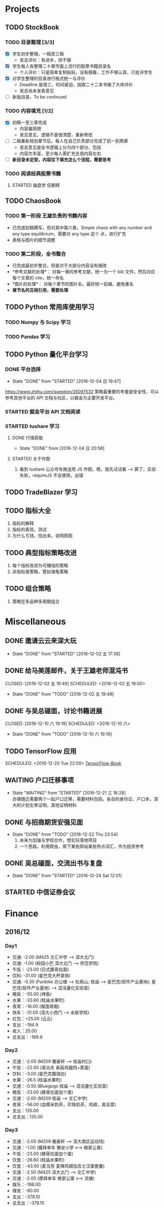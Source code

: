 
* Projects

** TODO StockBook

*** TODO 目录整理 [3/3]
    - [X] 学生初步整理，一稿至三稿
      - 吴总评价：有进步，但不够
    - [X] 学生每人各整理二十章市面上流行的股票书籍目录名
      - 个人评价：只是简单复制粘贴，没有细看，工作不够认真，已批评学生
    - [X] 对学生整理的目录进行格式统一与评价
      - Deadline 是周三，时间紧迫，挑取二十二本书做了大体评价
      - 吴总尚未发表意见
    - [ ] 新版目录，To be continued

*** TODO 内容填充 [1/2]
    - [X] 初稿一至三章完成
      - 内容偏简陋
      - 吴总意见，逻辑不是很清楚，重新修改
    - [ ] 二稿重新规划章节后，每人在自己负责部分完成了前一到两章
      - 吴总意见是全书逻辑上分为四个部分，包括
      - 内容欠丰富，至少每人需扩充五倍内容左右
    - [ ] *新目录未定型，内容往下填充怎么个流程，需要思考*

*** TODO 阅读经典股票书籍
    
**** STARTED 操盘学                                                  :伍朝辉:
     :LOGBOOK:
     CLOCK: [2016-12-04 周日 23:39]--[2016-12-05 周一 00:04] =>  0:25
     :END:

** TODO ChaosBook
   
*** TODO 第一阶段 王雄负责的书籍内容
    - 已完成初稿撰写，但对其中第六章，Simple chaos with any number and any type equilibrium，需要对 any type 这个
      点，进行扩充
    - 表格与图片的细节调整

*** TODO 第二阶段，全书整合
    - 已完成最初步整合，但是对于大部分内容没有细改
    - *参考文献的处理*：
      对每一章的参考文献，统一为一个 bib 文件，然后对应每个文章的 cite，统一命名
    - *图片的处理*：
      对每个章节的图片名，最好统一前缀，避免重名
    - *章节名的互相引用，需要处理*

** TODO Python 常用库使用学习

*** TODO Numpy 与 Scipy 学习

*** TODO Pandas 学习
    SCHEDULED: <2016-12-08 四 22:00.+1d>
** TODO Python 量化平台学习
   
*** DONE 平台选择
    CLOSED: [2016-12-04 日 19:47]
    - State "DONE"       from "STARTED"    [2016-12-04 日 19:47]
    :LOGBOOK:
    CLOCK: [2016-12-04 日 19:40]--[2016-12-04 日 19:47] =>  0:07
    :END:
    [[https://www.zhihu.com/question/35097533]]
    策略最重要的考量是安全性，可以参考其他平台的 API 文档与社区，以掘金为主要开发平台。

*** STARTED 掘金平台 API 文档阅读
    :LOGBOOK:
    CLOCK: [2016-12-04 日 19:57]--[2016-12-04 日 20:17] =>  0:20
    :END:

*** STARTED tushare 学习
    :LOGBOOK:
    CLOCK: [2016-12-04 日 20:21]--[2016-12-04 日 20:46] =>  0:25
    :END:
   
**** DONE 行情获取
     CLOSED: [2016-12-04 日 20:58]
     - State "DONE"       from              [2016-12-04 日 20:58]

**** STARTED 关于作图 
     :LOGBOOK:
     CLOCK: [2016-12-04 周日 23:18]--[2016-12-04 周日 23:30] =>  0:12
     :END:
     1. 看到 tushare 公众号有推送用 JS 作图，嗯，我先试试看 --> 算了，实验失败，requireJS 不会使用，出错
** TODO TradeBlazer 学习
** TODO 指标大全
   1. 指标的解释
   2. 指标的表现，测试
   3. 为什么亏钱，找出来，说明原因
** TODO 典型指标策略改进
   1. 每个指标改进为可赚钱的策略
   2. 非指标类策略，譬如海龟策略
** TODO 组合策略
   1. 策略在多品种多周期组合
* Miscellaneous

** DONE 邀请云云来深大玩
   CLOSED: [2016-12-02 五 17:38] SCHEDULED: <2016-12-01 四 17:00>

   - State "DONE"       from "STARTED"    [2016-12-02 五 17:38]
     
** DONE 给马美莲邮件，关于王雄老师混沌书

   CLOSED: [2016-12-02 五 19:49] SCHEDULED: <2016-12-02 五 19:00>
   - State "DONE"       from "TODO"       [2016-12-02 五 19:49]
** DONE 与吴总碰面，讨论书籍进展

   CLOSED: [2016-12-10 六 19:19] SCHEDULED: <2016-12-10 六>
   - State "DONE"       from "TODO"       [2016-12-10 六 19:19]
** TODO TensorFlow 应用

   SCHEDULED: <2016-12-20 Tue 22:00>
   [[https://github.com/BinRoot/TensorFlow-Book][TensorFlow-Book]]
** WAITING 户口迁移事项
   SCHEDULED: <2016-12-21 Wed 15:00>
   - State "WAITING"    from "STARTED"    [2016-12-21 三 16:28] \\
     办理随迁需要两个一起户口迁移，需要材料包括，各自的身份证，户口本，深大的计划生育证明，其他证明材料
   :LOGBOOK:
   CLOCK: [2016-12-21 三 14:38]--[2017-01-07 Sat 14:02] => 407:24
   :END:
** DONE 与招商期货安强见面
   CLOSED: [2016-12-22 Thu 23:54]
   - State "DONE"       from "TODO"       [2016-12-22 Thu 23:54]
     1. 未来为加强与学校合作，想实际落地项目
     2. 一个思路，利用爬虫，爬下某些网站某些热点词汇，作为投资参考
** DONE 吴总碰面，交流出书与复盘
   CLOSED: [2016-12-24 Sat 12:01]
   - State "DONE"       from "STARTED"    [2016-12-24 Sat 12:01]
   :LOGBOOK:
   CLOCK: [2016-12-24 Sat 09:35]--[2016-12-24 Sat 12:01] =>  2:26
   :END:
** STARTED 中信证券会议
   SCHEDULED: <2016-12-29 Thu 13:30>
   :LOGBOOK:
   CLOCK: [2016-12-29 Thu 13:38]--[2016-12-29 Thu 15:10] =>  1:32
   :END:
* Finance

** 2016/12

*** Day1
    + 交通: -2.00 (M425 文汇中学 --> 深大北门)
    + 交通: -1.00 (校园小巴 深大北门 --> 师范学院)
    + 午饭：-23.00 (日式豚骨拉面)
    + 饮料: -31.00 (星巴克大杯拿铁)
    + 交通: -0.30 (Funbike 办公楼 --> 杜鹃山; 桂庙 --> 星巴克(软件产业基地); 星巴克(软件产业基地) --> 混沌量化实验室)
    + 晚饭：-55.00 (烤鱼)
    + 水果：-33.60 (桂庙水果町)
    + 夜宵：-18.00 (榴莲斑戟)
    + 快车：-31.00 (深大小西门 --> 永联学校)
    + 红包：+25.00 (云云)
    + 支出：-194.9
    + 收入：25.00
    + 总支出：-169.9

*** Day2
    
    + 交通：-2.00 (M209 雅豪轩 --> 桂庙村口)
    + 午饭：-22.00 (真功夫 香菇鸡腿肉+蒸蛋)
    + 饮料：-3.00 (星巴克馥瑞白)
    + 水果：-26.5 (桂庙水果町)
    + 交通：-0.50 (Bluegogo 桂庙 --> 混沌量化实验室)
    + 晚饭：-23.00 (豚骨拉面加个蛋)
    + 交通：-2.00 (M209 桂庙 --> 文汇中学)
    + 夜宵：-56.00 (血糯米奶茶，珍珠奶茶，鸡翅，臭豆腐)
    + 支出：135.00
    + 总支出：135.00

*** Day3
    + 交通：-2.00 (M209 雅豪轩 --> 深大南区运动场)
    + 交通：-1.00 (魔拜单车 雅安小学 <--> 微家公寓)
    + 午饭：-23.00 (豚骨拉面加个蛋)
    + 饮食：-26.60 (桂庙水果町)
    + 饮食：-43.00 (麦当劳 麦辣鸡翅加吉士汉堡套餐)
    + 交通：-2.50 (M425 深大北门 --> 文汇中学)
    + 交通：-2.00 (摩拜单车 微家公寓 <--> 流塘)
    + 娱乐：-198.00
    + 理发：-80.00
    + 支出：-378.10
    + 总支出：-378.10

*** Day4
    + 交通： -1.00 (魔拜单车 弘雅小学 <--> 微家公寓)
    + 午饭： -42.00 (合家餐厅 牛肉面加鸡翅)
    + 交通： -2.00 (M209 雅豪轩 --> 深大南区运动场)
    + 水果： -26.00 (桂庙水果町)
    + 饮料： -12.00 (宝矿力和 NFC 橙汁)
    + 交通： -2.00 (M209 深大南区运动场 --> 雅豪轩)
    + 咖啡： -28.00 (星巴克馥瑞白加小熊蛋糕)
    + 夜宵： -55.00 (厕所串串)
    + 支出： -168.00
    + 总支出： -168.00

*** Day5
    + 交通： -2.00 (M209 雅豪轩 --> 桂庙村口)
    + 午饭： -23.00 (豚骨拉面加个蛋)
    + 咖啡： -31.00 (星巴克大杯拿铁)
    + 晚饭： -58.00 (DKC 汉堡)
    + 咖啡： -27.00 (迪街咖啡)
    + 饮料： -14.00 (柠檬益力多)
    + 饮料： -5.00 (农夫山泉加一个卤蛋)
    + 支出： -160.00
    + 总支出： -160.00
*** Day6
    + 交通： -2.00 (630 永联学校 --> 新安居委)
    + 交通： -4.00 (5 号线转 1 号线，洪浪北 --> 深大)
    + 交通： -1.00 (魔拜单车 深大小东门 --> 办公楼)
    + 交通： -1.00 (魔拜单车 办公楼 --> 田径场)
    + 午饭： -23.00 (豚骨拉面加个蛋)
    + 交通： -0.50 (Bluegogo 西南餐厅 --> 办公楼)
    + 咖啡： -20.00 (微咖)
    + 交通： -0.50 (Bluegogo 办公楼 --> 南区运动场)
    + 饮料： -6.00 (宝矿力)
    + 饮料： -20.00 (牛奶)
    + 水果： -25.00 (桂庙水果町)
    + 交通： -2.00 (M209 深大南区运动场 --> 雅豪轩)
    + 夜宵： -53.00 (厕所串串)
    + 支出： -158.00
    + 总支出： -158.00
      
*** Day7
    + 交通： -2.00 (M425 文汇中学 --> 深大北门)
    + 交通： -1.00 (校园巴士 深大北门 --> 办公楼)
    + 午饭： -58.00 (美式汉堡)
    + 咖啡： -3.00 (星巴克 大杯拿铁)
    + 水果： -27.00 (桂庙水果町)
    + 交通： -0.50 (魔拜单车)
    + 夜宵： -50.00 (KFC)
    + 支出： -141.5
    + 总支出： -141.5

*** Day8
    + 交通： -2.00 (M209 雅豪轩 --> 桂庙村口)
    + 交通： -0.50 (funbike 办公楼 --> 蓬莱客栈)
    + 午饭： -14.60 (海带番茄鸡蛋加鸡排)
    + 交通： -0.50 (ofo 桂庙 --> 混沌量化实验室)
    + 饮料： -11.00 (牛奶)
    + 晚饭： -23.00 (豚骨拉面加个蛋)
    + 水果： -30.50 (桂庙水果町)
    + 交通： -2.00 (M209 深大南区运动场 --> 雅豪轩)
    + 杂项： -10.00 (门卫开门)
    + 支出： -94.10
    + 总支出： -94.1
*** Day9
    + 交通： -2.00 (M209 雅豪轩 --> 桂庙村口)
    + 午饭： -10.10 (鸡翅加西兰花加芹菜)
    + 牛奶： -12.00
    + 饮料： -5.00 (佳得乐)
    + 晚饭： -16.00 (兰州拉面)
    + 水果： -23.00 (桂庙水果町)
    + 交通： -2.00 (M209 深大南区运动场 --> 雅豪轩)
    + 支出： -70.10
    + 总支出： -70.10
*** Day10
    + 交通： -51.80 滴滴快车(文汇中学 --> 群星广场)
    + 午饭： -63.00 (转角味)
    + 交通： -4.30 (395 振中路 --> 安华工业区)
    + 咖啡： -31.00 (Starbucks 大杯拿铁)
    + 交通： -0.50 (安华工业区 --> 微家公寓)
    + 交通： -0.50 (微家公寓 --> 灵芝地铁站)
    + 交通： -5.00 (地铁 灵芝 --> 白石洲)
    + 交通： -1.40 (M442 白石洲 --> 桂庙新村)
    + 晚饭： -20.00 (肥牛拉面)
    + 水果： -14.00 (桂庙水果町)
    + 交通： -2.00 (M209 深大南区运动场 --> 雅豪轩)
    + 夜宵： -44.00 (厕所串串)
    + 收入： +100 (王雄经费)
    + 支出： -137.50
    + 总支出： -137.50
*** Day11
    + 交通： -2.00 (M425 文汇中学 --> 深大北门)
    + 饮食： -39.00 (Viicafe 拿铁加鲜果松饼)
    + 午饭： -139.00 (牛小二火锅)
    + 水果： -62.00 (桂庙水果町)
    + 交通： -2.00 (荔园小巴 小东门 --> 深大南区运动场)
    + 交通： -2.00 (M209 桂庙村口 --> 文汇中学)
    + 晚饭： -35.00 (KFC)
    + 娱乐： -330.00
    + 收入： +800 (杨露红包)
    + 支出： +293.00
    + 总支出： +293.00
*** Day12
    + 交通： -2.00 (M209 弘雅小学 --> 桂庙村口)
    + 咖啡： -45.00 (Starbucks 大杯拿铁加蜜提司康)
    + 牛奶： -11.30 (牛奶加果汁)
    + 午饭： -22.00 (寿司加沙拉)
    + 交通： -0.50 (摩拜单车)
    + 晚饭： -39.90 (合发茶餐厅 菠萝海鲜饭)
    + 交通： -1.60 (M371 南航公司 --> 文汇中学)
    + 支出： -122.30
    + 总支出： -122.30
*** Day13
    + 交通： -1.60 (M371 文汇中学 --> 南航公司)
    + 早餐： -41.00 (Starbucks 大杯拿铁加提子多士)
    + 午餐： -15.20 (荷芹炒牛肉饭)
    + 水果： -27.00 (桂庙水果町)
    + 晚饭： -84.00 (Viicafe)
    + 交通： -2.00 (M425 深大北门 --> 文汇中学)
    + 支出： -170.80 
    + 总支出： -170.80
*** Day14
    + 交通： -2.00 (M425 文汇中学 --> 深大北门)
    + 交通： -1.00 (荔园小巴 深大北门 --> 办公楼)
    + 杂项： -195.0 (U 盘)
    + 午饭： -9.80 (教工食堂)
    + 咖啡： -20.00 (Viicafe 拿铁)
    + 晚饭： -24.00 (桂庙外婆家冒菜)
    + 水果： -27.00 (桂庙水果町)
    + 交通： -2.00 (M209 桂庙村口 --> 雅豪轩)
    + 饮料： -5.2 (宝矿力)
    + 小食品： -12.50 (咖啡加茶鸡蛋)
    + 晚饭： -35.00 (墨西哥汉堡套餐)
    + 杂项： -269.00 (百度云盘)
    + 支出： -602.5
    + 总支出： -602.5
*** Day15
    + 交通： -2.00 (M425 文汇中学 --> 深大北门)
    + 交通： -1.00 (荔园小巴 深大北门 --> 办公楼)
    + 午饭： -10.20 (教工餐厅)
    + 咖啡： -20.00 (Viicafe)
    + 晚饭： -24.00 (桂庙外婆家冒菜)
    + 水果： -27.00 (桂庙水果町)
    + 交通： -2.00 (M209 桂庙村口 --> 雅豪轩)
    + 甜品： -41.00 (榴芒一族)
    + 支出： -127，20
    + 总支出： -127，20
*** Day16
    + 早饭： -6.00 (KFC)
    + 咖啡： -31.00 (Starbucks 大杯拿铁)
    + 午饭： -4.60 (南区食堂)
    + 交通： -2.00 (M209 桂庙村口 --> 雅豪轩)
    + 晚饭： -69.00 (合发茶餐厅)
    + 夜宵： -41.00 (榴芒一族)
    + 支出： -153.60
    + 总支出： -153.60
*** Day17
    + 交通： -3.60 (395 文汇中学 --> 振中路)
    + 早饭： -11.00 (KFC)
    + 饮料： -15.00 (咖啡矿泉水)
    + 午饭： -141.00 (港式茶餐厅)
    + 交通： -5.60 (395 换 M371 振中路 --> 机场)
    + 交通： -2.00 (M371 机场 --> 文汇中学)
    + 晚饭： -110.00 (港式茶餐厅)
    + 交通： -0.60 (摩拜单车，小鸣单车 宝民一路 --> 海牙缤纷城)
    + 支出： -288.80
    + 总支出： -288.80
*** Day18
    + 早饭： -38.00 (肠粉)
    + 交通： -22.10 (滴滴 宝安中医院 --> 深大西门)
    + 咖啡： -70.00 (Starbucks)
    + 杂项： -40.00 (雨衣，射箭，3D 眼镜)
    + 交通： -0.50 (摩拜单车 深大西门 --> 深大北门)
    + 交通： -2.00 (395 深大北门 --> 文汇中学)
    + 支出： -172.60
    + 总支出： -172.60
*** Day19
    + 交通： -10.00 (地铁 洪浪北 --> 深大)
    + 早饭： -13.00 (肠粉)
    + 咖啡： -38.00 (Viicafe)
    + 午饭： -18.00 (教工食堂)
    + 晚饭： -18.00 (秦时明月古法烧味炭烧鸡翅饭)
    + 夜宵： -21.00 (桂庙 eco 鸡蛋仔包奶油草莓)
    + 交通： -31.20 (滴滴 软件产业基地 --> 微家生活公寓)
    + 支出： -149.20
    + 总支出： -149.20
*** Day20
    + 交通： -4.00 (M209 雅豪轩 --> 桂庙村口)
    + 午饭： -33.00 (桂庙 豚骨拉面加个蛋加蟹棒)
    + 饮料： -6.00 (果粒橙)
    + 夜宵： -62.00 (榴芒一族)
    + 交通： -4.00 (M209 桂庙村口 --> 雅豪轩)
    + 支出： -105.00
    + 总支出： -105.00
*** Day21
    + 交通： -2.00 (M209 雅豪轩 --> 桂庙村口)
    + 午饭： -18.00 (桂庙 碳烧鸡翅饭)
    + 水果： -23.60 (桂庙水果町)
    + 咖啡： -20.00 (Viicafe)
    + 交通： -2.00 (337 滨海之窗 --> 南头)
    + 交通： -0.50 (小鸣单车)
    + 晚饭： -22.00 (外婆家冒菜)
    + 饮料： -14.00 (桂庙炭茶)
    + 交通： -2.00 (M209 桂庙村口 --> 雅豪轩)
    + 夜宵： -31.00 (榴芒一族)
    + 支出： -135.10
    + 总支出： -135.10
*** Day22
    + 午饭： -22.00 (真功夫 香菇鸡腿肉)
    + 交通： -2.00 (M425 文汇中学 --> 深大北门)
    + 咖啡： -23.00 (Viicafe)
    + 交通： -5.00 (地铁桃园 --> 会展中心)
    + 交通： -4.00 (会展中心 <--> 车公庙)
    + 交通： -4.00 (会展中心 --> 文汇中学)
    + 夜宵： -41.00 (榴芒一族)
*** Day23
    + 交通： -2.00 (M209 雅豪轩 --> 桂庙村口)
    + 午饭： -18.00 (秦时明月古法烧味炭烧鸡翅饭)
    + 水果： -25.50 (桂庙水果町)
    + 咖啡： -31.00 (Starbucks)
    + 交通： -2.00 (M209 桂庙村口 --> 25 区商业街)
    + 杂项： -3198.00 (魅族手机)
    + 晚饭： -35.00 (西北牛肉面)
    + 娱乐： -330.00
    + 交通： -0.50 (摩拜单车)
    + 支出： -3642.00
    + 总支出： -3642.00
*** Day27
    + 交通： -2.00 (M209 雅豪轩 --> 桂庙村口)
    + 午饭： -31.00 (桂庙海鲜拉面)
    + 咖啡： -31.00 (Starbucks 拿铁)
*** Day30
    + 交通： -2.00 (M209 雅豪轩 --> 桂庙村口)
    + 午饭： -18.00 (桂庙炭烧鸡翅饭)
    + 水果： -21.00 (桂庙水果町)
    + 咖啡： -31.00 (Starbucks 拿铁)
** 学生工资使用
   + 总额：12000.00
   + 工资支出： -3000.00
   + 牛奶： -100.00 (黄镇海)
   + 咖啡： -200.00 (甄赏)
   + 吃饭： -500.00 (胡琛)
   + 交通： -200.00 (胡琛)
** 租房花费
**** 王雄： 
     + 储备金: 20000.00 
     + 押金: -6000.00
     + 第一月租金: -3000.00
     + 网费： -793.00
     + 保安介绍费： -400.00 
     + 余额：9807.00
**** 胡琛：
     + 押金： -4000.00
     + 第一个月租金： -2000.00
     + 网费： -793.00
     + 保安介绍费： -400.00 
     + 余额： -7193.00
**** 李翔
     + 押金： -3200.00
     + 第一个月租金： -1600.00
     + 网费： -793.00
     + 保安介绍费： -400.00
     + 已交：-5593.00
     + 余额： -400.00
      
* Daily Task

** DONE 王雄混沌书籍前两章，精修
   CLOSED: [2016-12-03 六 14:31] SCHEDULED: <2016-12-03 六>
   - State "DONE"       from "STARTED"    [2016-12-03 六 14:31]
   :LOGBOOK:
   CLOCK: [2016-12-03 六 13:10]--[2016-12-03 六 13:35] =>  0:25
   :END:

** DONE 王雄混沌书籍第三、四章，精修
   CLOSED: [2016-12-04 日 19:28] SCHEDULED: <2016-12-04 日>
   - State "DONE"       from "STARTED"    [2016-12-04 日 19:28]
   :LOGBOOK:
   CLOCK: [2016-12-04 日 19:23]--[2016-12-04 日 19:28] =>  0:05
   :END:
** WAITING 掘金量化平台，跑起一个简单策略
   - State "WAITING"    from "TODO"       [2016-12-04 日 20:17] \\
     目前平台是 Linux，非交易时段，似乎直接跑 example 代码都不行，也可能直接上手有点困难，
     也许，做研究的话，用 tushare 会是比较不错的选择，我来试试
** DONE Tushare 模块，获取行情，文档整理
   CLOSED: [2016-12-04 日 20:58]
   - State "DONE"       from              [2016-12-04 日 20:58]
** DONE 王雄混沌书籍第五至第十章
   CLOSED: [2016-12-05 一 19:43] SCHEDULED: <2016-12-05 一>
   - State "DONE"       from "TODO"       [2016-12-05 一 19:43]
   :LOGBOOK:
   CLOCK: [2016-12-05 一 18:08]--[2016-12-05 一 19:36] =>  1:28
   CLOCK: [2016-12-05 一 12:52]--[2016-12-05 一 13:41] =>  0:49
   CLOCK: [2016-12-05 一 12:19]--[2016-12-05 一 12:44] =>  0:25
   :END:
** DONE 利用 tushare 提供的数据，画出 K 线图
   CLOSED: [2016-12-13 Tue 21:12] SCHEDULED: <2016-12-05 一>
   - State "DONE"       from "STARTED"    [2016-12-13 Tue 21:12]
*** DONE Pandas 模块学习
    CLOSED: [2016-12-13 Tue 21:12]
    - State "DONE"       from "STARTED"    [2016-12-13 Tue 21:12]
    - State "STARTED"    from "WAITING"    [2016-12-09 五 13:43]
    - State "WAITING"    from "STARTED"    [2016-12-08 四 16:28] \\
      笔记整理尚未完成
    - State "STARTED"    from "WAITING"    [2016-12-08 四 10:05]
    - State "WAITING"    from "STARTED"    [2016-12-05 周一 23:34] \\
      需要整理笔记，另外需要扩充，pandas 模块非常有用
    :LOGBOOK:
    CLOCK: [2016-12-10 六 22:10]--[2016-12-10 六 22:35] =>  0:25
    CLOCK: [2016-12-10 六 19:50]--[2016-12-10 六 20:15] =>  0:25
    CLOCK: [2016-12-10 六 19:20]--[2016-12-10 六 19:45] =>  0:25
    CLOCK: [2016-12-09 五 22:42]--[2016-12-09 五 22:50] =>  0:08
    CLOCK: [2016-12-09 五 13:43]--[2016-12-09 五 14:08] =>  0:25
    CLOCK: [2016-12-08 四 15:48]--[2016-12-08 四 16:13] =>  0:25
    CLOCK: [2016-12-08 四 14:40]--[2016-12-08 四 15:05] =>  0:25
    CLOCK: [2016-12-05 周一 23:13]--[2016-12-05 周一 23:34] =>  0:21
    CLOCK: [2016-12-05 周一 21:47]--[2016-12-05 周一 21:53] =>  0:06
    :END:
*** DONE 画图
    CLOSED: [2016-12-13 Tue 21:12]
    - State "DONE"       from "STARTED"    [2016-12-13 Tue 21:12]
    - State "STARTED"    from "WAITING"    [2016-12-13 Tue 14:35]
    :LOGBOOK:
    CLOCK: [2016-12-13 Tue 14:35]--[2016-12-13 Tue 15:00] =>  0:25
    :END:
    - State "WAITING"    from "TODO"       [2016-12-05 周一 23:34] \\
      初步画出 K 线图，不过小细节还有问题，后期修改
** DONE 完成王雄混沌书籍初稿
   CLOSED: [2016-12-06 二 17:24] SCHEDULED: <2016-12-06 二>
   - State "DONE"       from "STARTED"    [2016-12-06 二 17:24]
   :LOGBOOK:
   CLOCK: [2016-12-06 二 16:54]--[2016-12-06 二 17:19] =>  0:25
   CLOCK: [2016-12-06 二 16:25]--[2016-12-06 二 16:50] =>  0:25
   CLOCK: [2016-12-06 二 13:23]--[2016-12-06 二 13:48] =>  0:25
   :END:
** DONE 吴总股票书籍目录待定稿
   CLOSED: [2016-12-06 周二 22:33] SCHEDULED: <2016-12-06 二 19:30>
   - State "DONE"       from              [2016-12-06 周二 22:33]
** DONE 交叉学科论坛
   CLOSED: [2016-12-07 周三 23:48] SCHEDULED: <2016-12-07 周三>
   - State "DONE"       from              [2016-12-07 周三 23:48]
** DONE 办理户口迁移
   CLOSED: [2016-12-12 Mon 11:07] SCHEDULED: <2016-12-12 一 9:00>
   - State "DONE"       from "TODO"       [2016-12-12 Mon 11:07]
   - State "TODO"       from "WAITING"    [2016-12-11 日 23:03]
   - State "TODO"       from "WAITING"    [2016-12-11 日 21:50]
   - State "STARTED"    from "WAITING"    [2016-12-11 日 21:46]
   - State "WAITING"    from "STARTED"    [2016-12-08 四 10:52] \\
     先去南山公安分局，然后去粤海派出所，最后再回深大保卫处交户籍卡
   :LOGBOOK:
   CLOCK: [2016-12-08 四 10:20]--[2016-12-08 四 10:52] =>  0:32
   :END:
*** TODO 网上提前一周预约
** DONE 王雄混沌书籍精修版本 1
   CLOSED: [2016-12-30 Fri 13:15] SCHEDULED: <2016-12-20 Tue 09:00> DEADLINE: <2016-12-08 四 21:30>
   - State "DONE"       from "TODO"       [2016-12-30 Fri 13:15]
   - State "TODO"       from "WAITING"    [2016-12-12 一 13:30]
   - State "WAITING"    from "TODO"       [2016-12-08 四 19:09] \\
     现用 latex 模板，压根无法达到可使用效果，应该考虑更换模板
*** DONE 分章节添加作者信息
    CLOSED: [2016-12-12 一 14:33]
    - State "DONE"       from "STARTED"    [2016-12-12 一 14:33]
    :LOGBOOK:
    CLOCK: [2016-12-12 一 14:03]--[2016-12-12 一 14:28] =>  0:25
    CLOCK: [2016-12-12 一 13:31]--[2016-12-12 一 13:56] =>  0:25
    CLOCK: [2016-12-09 五 15:05]--[2016-12-09 五 15:30] =>  0:25
    CLOCK: [2016-12-08 四 18:42]--[2016-12-08 四 19:07] =>  0:25
    :END:
*** DONE 分章添加摘要信息
    CLOSED: [2016-12-12 一 14:33]
    - State "DONE"       from "TODO"       [2016-12-12 一 14:33]
*** STARTED 表格格式调整
    - State "WAITING"    from "STARTED"    [2016-12-12 一 19:40] \\
      So fucking large work
    :LOGBOOK:
    CLOCK: [2016-12-14 三 14:47]--[2016-12-14 三 15:12] =>  0:25
    CLOCK: [2016-12-12 一 16:14]--[2016-12-12 一 16:39] =>  0:25
    :END:
*** TODO Any number equilibrium 添加 any type 内容
*** TODO 参考文献细节处理
** DONE Dell 笔记本维修
   CLOSED: [2016-12-13 Tue 16:56]
   - State "DONE"       from              [2016-12-13 Tue 16:56]
** DONE 看股，股票预测
   CLOSED: [2016-12-15 Thu 12:36]
   - State "DONE"       from "STARTED"    [2016-12-15 Thu 12:36]
   :LOGBOOK:
   CLOCK: [2016-12-14 Wed 22:52]--[2016-12-14 Wed 23:17] =>  0:25
   CLOCK: [2016-12-13 Tue 18:42]--[2016-12-13 Tue 19:07] =>  0:25
   :END:
** DONE 王雄课程设计
   CLOSED: [2016-12-15 Thu 12:36]
   - State "DONE"       from "TODO"       [2016-12-15 Thu 12:36]
** DONE 股票复盘与学习
   CLOSED: [2016-12-15 Thu 23:55] SCHEDULED: <2016-12-15 Thu 22:15>
   - State "DONE"       from "STARTED"    [2016-12-15 Thu 23:55]
   :LOGBOOK:
   CLOCK: [2016-12-15 Thu 23:30]--[2016-12-15 Thu 23:55] =>  0:25
   :END:
** DONE 股票复盘与学习
   CLOSED: [2016-12-16 Fri 22:26] SCHEDULED: <2016-12-16 Fri 21:50>
   - State "DONE"       from              [2016-12-16 Fri 22:26]
** DONE 吴总课程与出书计划讨论
   CLOSED: [2016-12-17 Sat 11:48]
   - State "DONE"       from "STARTED"    [2016-12-17 Sat 11:48]
   :LOGBOOK:
   CLOCK: [2016-12-17 Sat 09:33]--[2016-12-17 Sat 11:48] =>  2:15
   :END:
** DONE 王雄推荐书籍下载整理
   CLOSED: [2016-12-20 Tue 13:19] SCHEDULED: <2016-12-20 Tue 10:00>
   - State "DONE"       from "STARTED"    [2016-12-20 Tue 13:19]
   :LOGBOOK:
   CLOCK: [2016-12-20 Tue 12:59]--[2016-12-20 Tue 13:18] =>  0:19
   CLOCK: [2016-12-20 Tue 12:32]--[2016-12-20 Tue 12:57] =>  0:25
   :END:
** TODO 利用 TB，将暑期讲习班策略实现并放入模拟盘
   SCHEDULED: <2016-12-21 Wed 10:00>
** DONE 看盘总结
   CLOSED: [2016-12-21 Wed 12:51]
   - State "DONE"       from "TODO"       [2016-12-21 Wed 12:51]
** STARTED 学习指标 =OBV=
   :LOGBOOK:
   CLOCK: [2016-12-21 Wed 12:52]--[2016-12-21 Wed 12:58] =>  0:06
   :END:
** DONE 王雄混沌书籍，补全 Any Type Equilibrium 章节
   CLOSED: [2016-12-30 Fri 14:49] DEADLINE: <2016-12-27 Tue 16:00>
   - State "DONE"       from "STARTED"    [2016-12-30 Fri 14:49]
   - State "STARTED"    from "WAITING"    [2016-12-30 Fri 13:15]
   - State "WAITING"    from "STARTED"    [2016-12-27 Tue 15:10] \\
     等待参考文献准备 OK
   :LOGBOOK:
   CLOCK: [2016-12-30 Fri 13:15]--[2016-12-30 Fri 14:49] =>  1:34
   CLOCK: [2016-12-27 Tue 13:55]--[2016-12-27 Tue 15:17] =>  1:22
   :END:
** STARTED TB 模拟盘使用
   DEADLINE: <2017-01-06 Fri 22:00>
   :LOGBOOK:
   CLOCK: [2017-01-07 Sat 14:02]--[2017-01-07 Sat 14:15] =>  0:13
   :END:
*** Hint
    一个想法，利用二十日 MA 和 EMA 实现，如果 EMA 上穿 MA，而且 MA 斜率不小于 0，买入；
    反之，沽空。
** STARTED 复盘
   :LOGBOOK:
   CLOCK: [2017-01-09 Mon 23:15]
   CLOCK: [2017-01-09 Mon 22:11]--[2017-01-09 Mon 22:17] =>  0:06
   :END:
